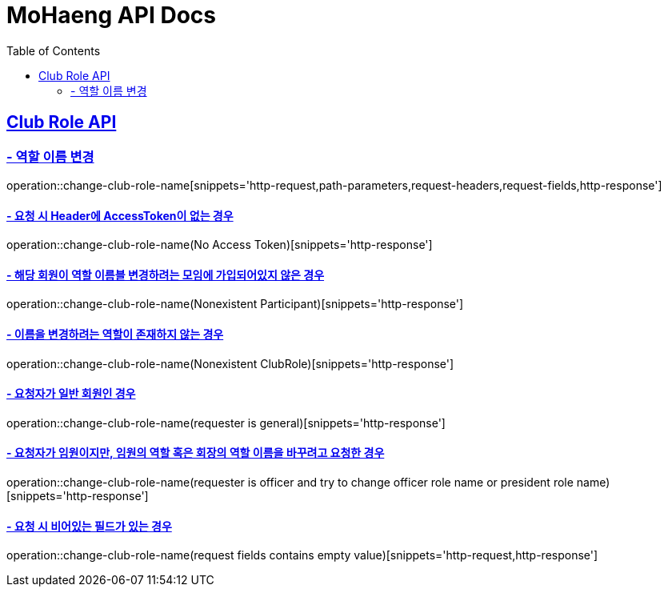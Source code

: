 = MoHaeng API Docs
:doctype: book
:icons: font
// 문서에 표기되는 코드들의 하이라이팅을 highlightjs를 사용
:source-highlighter: highlightjs
// toc (Table Of Contents)를 문서의 좌측에 두기
:toc: left
:toclevels: 2
:sectlinks:

[[Club-Role-API]]
== Club Role API

[[Club-Role-이름변경]]
=== - 역할 이름 변경

operation::change-club-role-name[snippets='http-request,path-parameters,request-headers,request-fields,http-response']

==== - 요청 시 Header에 AccessToken이 없는 경우

operation::change-club-role-name(No Access Token)[snippets='http-response']

==== - 해당 회원이 역할 이름블 변경하려는 모임에 가입되어있지 않은 경우

operation::change-club-role-name(Nonexistent Participant)[snippets='http-response']

==== - 이름을 변경하려는 역할이 존재하지 않는 경우

operation::change-club-role-name(Nonexistent ClubRole)[snippets='http-response']

==== - 요청자가 일반 회원인 경우

operation::change-club-role-name(requester is general)[snippets='http-response']

==== - 요청자가 임원이지만, 임원의 역할 혹은 회장의 역할 이름을 바꾸려고 요청한 경우

operation::change-club-role-name(requester is officer and try to change officer role name or president role name)[snippets='http-response']

==== - 요청 시 비어있는 필드가 있는 경우

operation::change-club-role-name(request fields contains empty value)[snippets='http-request,http-response']

